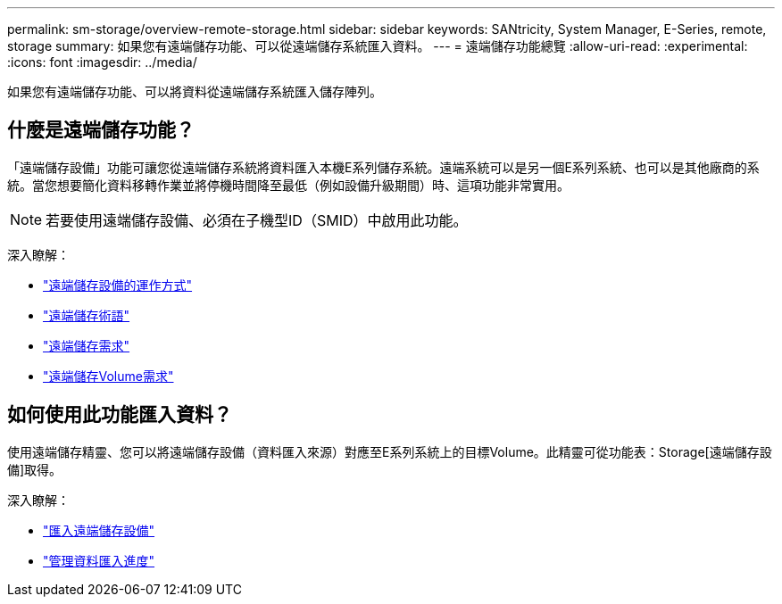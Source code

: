 ---
permalink: sm-storage/overview-remote-storage.html 
sidebar: sidebar 
keywords: SANtricity, System Manager, E-Series, remote, storage 
summary: 如果您有遠端儲存功能、可以從遠端儲存系統匯入資料。  
---
= 遠端儲存功能總覽
:allow-uri-read: 
:experimental: 
:icons: font
:imagesdir: ../media/


[role="lead"]
如果您有遠端儲存功能、可以將資料從遠端儲存系統匯入儲存陣列。



== 什麼是遠端儲存功能？

「遠端儲存設備」功能可讓您從遠端儲存系統將資料匯入本機E系列儲存系統。遠端系統可以是另一個E系列系統、也可以是其他廠商的系統。當您想要簡化資料移轉作業並將停機時間降至最低（例如設備升級期間）時、這項功能非常實用。


NOTE: 若要使用遠端儲存設備、必須在子機型ID（SMID）中啟用此功能。

深入瞭解：

* link:rtv-how-remote-storage-works.html["遠端儲存設備的運作方式"]
* link:rtv-terminology.html["遠端儲存術語"]
* link:rtv-remote-storage-requirements.html["遠端儲存需求"]
* link:rtv-remote-storage-volume-requirements.html["遠端儲存Volume需求"]




== 如何使用此功能匯入資料？

使用遠端儲存精靈、您可以將遠端儲存設備（資料匯入來源）對應至E系列系統上的目標Volume。此精靈可從功能表：Storage[遠端儲存設備]取得。

深入瞭解：

* link:rtv-import-remote-storage.html["匯入遠端儲存設備"]
* link:rtv-manage-progress-of-remote-volume-import.html["管理資料匯入進度"]

